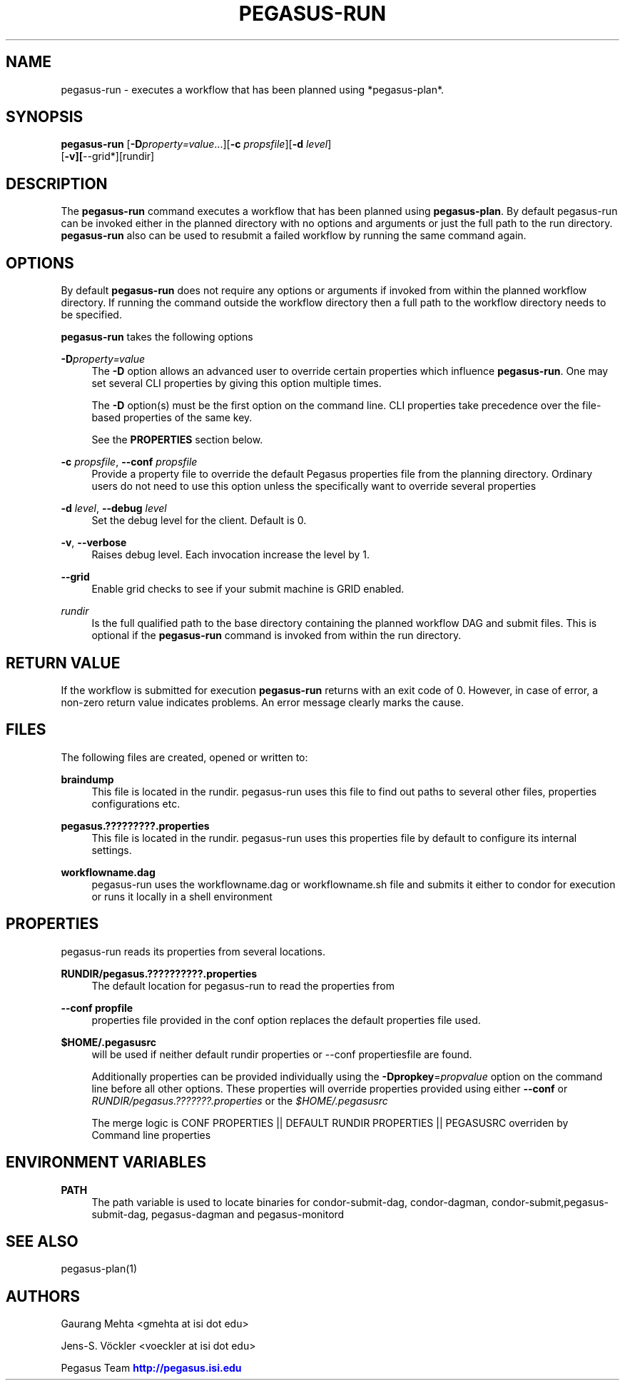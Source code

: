 '\" t
.\"     Title: pegasus-run
.\"    Author: [see the "Authors" section]
.\" Generator: DocBook XSL Stylesheets v1.76.1 <http://docbook.sf.net/>
.\"      Date: 11/25/2013
.\"    Manual: \ \&
.\"    Source: \ \&
.\"  Language: English
.\"
.TH "PEGASUS\-RUN" "1" "11/25/2013" "\ \&" "\ \&"
.\" -----------------------------------------------------------------
.\" * Define some portability stuff
.\" -----------------------------------------------------------------
.\" ~~~~~~~~~~~~~~~~~~~~~~~~~~~~~~~~~~~~~~~~~~~~~~~~~~~~~~~~~~~~~~~~~
.\" http://bugs.debian.org/507673
.\" http://lists.gnu.org/archive/html/groff/2009-02/msg00013.html
.\" ~~~~~~~~~~~~~~~~~~~~~~~~~~~~~~~~~~~~~~~~~~~~~~~~~~~~~~~~~~~~~~~~~
.ie \n(.g .ds Aq \(aq
.el       .ds Aq '
.\" -----------------------------------------------------------------
.\" * set default formatting
.\" -----------------------------------------------------------------
.\" disable hyphenation
.nh
.\" disable justification (adjust text to left margin only)
.ad l
.\" -----------------------------------------------------------------
.\" * MAIN CONTENT STARTS HERE *
.\" -----------------------------------------------------------------
.SH "NAME"
pegasus-run \- executes a workflow that has been planned using *pegasus\-plan*\&.
.SH "SYNOPSIS"
.sp
.nf
\fBpegasus\-run\fR [\fB\-D\fR\fIproperty=value\fR\&...][\fB\-c\fR \fIpropsfile\fR][\fB\-d\fR \fIlevel\fR]
            [\fB\-v][\fR\-\-grid*][rundir]
.fi
.SH "DESCRIPTION"
.sp
The \fBpegasus\-run\fR command executes a workflow that has been planned using \fBpegasus\-plan\fR\&. By default pegasus\-run can be invoked either in the planned directory with no options and arguments or just the full path to the run directory\&. \fBpegasus\-run\fR also can be used to resubmit a failed workflow by running the same command again\&.
.SH "OPTIONS"
.sp
By default \fBpegasus\-run\fR does not require any options or arguments if invoked from within the planned workflow directory\&. If running the command outside the workflow directory then a full path to the workflow directory needs to be specified\&.
.sp
\fBpegasus\-run\fR takes the following options
.PP
\fB\-D\fR\fIproperty=value\fR
.RS 4
The
\fB\-D\fR
option allows an advanced user to override certain properties which influence
\fBpegasus\-run\fR\&. One may set several CLI properties by giving this option multiple times\&.
.sp
The
\fB\-D\fR
option(s) must be the first option on the command line\&. CLI properties take precedence over the file\-based properties of the same key\&.
.sp
See the
\fBPROPERTIES\fR
section below\&.
.RE
.PP
\fB\-c\fR \fIpropsfile\fR, \fB\-\-conf\fR \fIpropsfile\fR
.RS 4
Provide a property file to override the default Pegasus properties file from the planning directory\&. Ordinary users do not need to use this option unless the specifically want to override several properties
.RE
.PP
\fB\-d\fR \fIlevel\fR, \fB\-\-debug\fR \fIlevel\fR
.RS 4
Set the debug level for the client\&. Default is 0\&.
.RE
.PP
\fB\-v\fR, \fB\-\-verbose\fR
.RS 4
Raises debug level\&. Each invocation increase the level by 1\&.
.RE
.PP
\fB\-\-grid\fR
.RS 4
Enable grid checks to see if your submit machine is GRID enabled\&.
.RE
.PP
\fIrundir\fR
.RS 4
Is the full qualified path to the base directory containing the planned workflow DAG and submit files\&. This is optional if the
\fBpegasus\-run\fR
command is invoked from within the run directory\&.
.RE
.SH "RETURN VALUE"
.sp
If the workflow is submitted for execution \fBpegasus\-run\fR returns with an exit code of 0\&. However, in case of error, a non\-zero return value indicates problems\&. An error message clearly marks the cause\&.
.SH "FILES"
.sp
The following files are created, opened or written to:
.PP
\fBbraindump\fR
.RS 4
This file is located in the rundir\&. pegasus\-run uses this file to find out paths to several other files, properties configurations etc\&.
.RE
.PP
\fBpegasus\&.?????????\&.properties\fR
.RS 4
This file is located in the rundir\&. pegasus\-run uses this properties file by default to configure its internal settings\&.
.RE
.PP
\fBworkflowname\&.dag\fR
.RS 4
pegasus\-run uses the workflowname\&.dag or workflowname\&.sh file and submits it either to condor for execution or runs it locally in a shell environment
.RE
.SH "PROPERTIES"
.sp
pegasus\-run reads its properties from several locations\&.
.PP
\fBRUNDIR/pegasus\&.??????????\&.properties\fR
.RS 4
The default location for pegasus\-run to read the properties from
.RE
.PP
\fB\-\-conf propfile\fR
.RS 4
properties file provided in the conf option replaces the default properties file used\&.
.RE
.PP
\fB$HOME/\&.pegasusrc\fR
.RS 4
will be used if neither default rundir properties or \-\-conf propertiesfile are found\&.
.sp
Additionally properties can be provided individually using the
\fB\-Dpropkey\fR=\fIpropvalue\fR
option on the command line before all other options\&. These properties will override properties provided using either
\fB\-\-conf\fR
or
\fIRUNDIR/pegasus\&.???????\&.properties\fR
or the
\fI$HOME/\&.pegasusrc\fR
.sp
The merge logic is CONF PROPERTIES || DEFAULT RUNDIR PROPERTIES || PEGASUSRC overriden by Command line properties
.RE
.SH "ENVIRONMENT VARIABLES"
.PP
\fBPATH\fR
.RS 4
The path variable is used to locate binaries for condor\-submit\-dag, condor\-dagman, condor\-submit,pegasus\-submit\-dag, pegasus\-dagman and pegasus\-monitord
.RE
.SH "SEE ALSO"
.sp
pegasus\-plan(1)
.SH "AUTHORS"
.sp
Gaurang Mehta <gmehta at isi dot edu>
.sp
Jens\-S\&. Vöckler <voeckler at isi dot edu>
.sp
Pegasus Team \m[blue]\fBhttp://pegasus\&.isi\&.edu\fR\m[]
